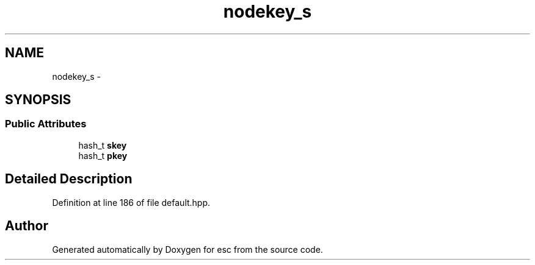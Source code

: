 .TH "nodekey_s" 3 "Sat Jun 16 2018" "esc" \" -*- nroff -*-
.ad l
.nh
.SH NAME
nodekey_s \- 
.SH SYNOPSIS
.br
.PP
.SS "Public Attributes"

.in +1c
.ti -1c
.RI "hash_t \fBskey\fP"
.br
.ti -1c
.RI "hash_t \fBpkey\fP"
.br
.in -1c
.SH "Detailed Description"
.PP 
Definition at line 186 of file default\&.hpp\&.

.SH "Author"
.PP 
Generated automatically by Doxygen for esc from the source code\&.
